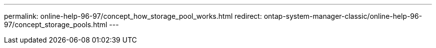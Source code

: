 ---
permalink: online-help-96-97/concept_how_storage_pool_works.html
redirect: ontap-system-manager-classic/online-help-96-97/concept_storage_pools.html
---
